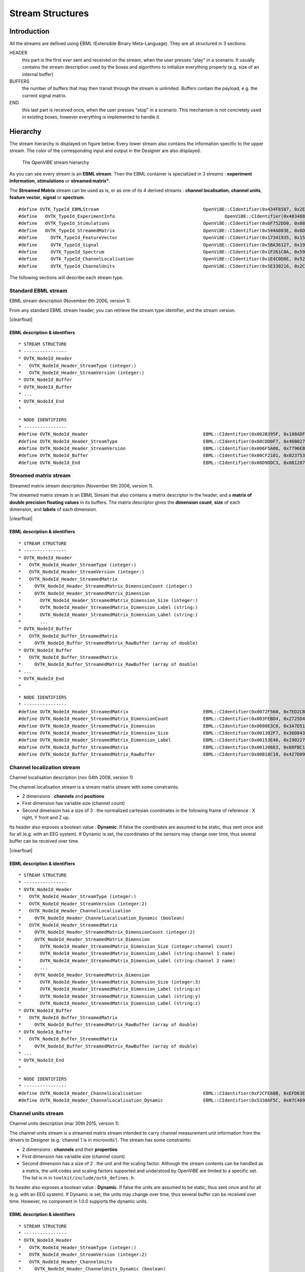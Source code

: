 .. |clearfloat|  raw:: html

    <div style="clear:both"></div>

Stream Structures
=================

Introduction
------------

All the streams are defined using EBML (Extensible Binary Meta-Language). They are all structured in 3 sections:

HEADER
  this part is the first ever sent and received on the stream, when the user presses "play" in a scenario. It usually contains the stream description used by the boxes and algorithms to initialize everything properly (e.g. size of an internal buffer)

BUFFERS
  the number of buffers that may then transit through the stream is unlimited. Buffers contain the payload, e.g. the current signal matrix.

END
  this last part is received once, when the user presses "stop" in a scenario. This mechanism is not concretely used in existing boxes, however everything is implemented to handle it.

Hierarchy
---------

The stream hierarchy is displayed on figure below. Every lower stream also
contains the information specific to the upper stream. The color of the
corresponding input and output in the Designer are also displayed.

.. figure:: images/streams.png
   :alt: The OpenViBE stream hierarchy

   The OpenViBE stream hierarchy

As you can see every stream is an **EBML stream**. Then the EBML container is
specialized in 3 streams : **experiment information**, **stimulations** or
**streamed matrix***.

The **Streamed Matrix** stream can be used as is, or as one of its 4 derived
streams : **channel localisation**, **channel units**, **feature vector**,
**signal** or **spectrum**.

::

   #define OVTK_TypeId_EBMLStream                              		OpenViBE::CIdentifier(0x434F6587, 0x2EFD2B7E)
   #define   OVTK_TypeId_ExperimentInfo                 			OpenViBE::CIdentifier(0x403488E7, 0x565D70B6)
   #define   OVTK_TypeId_Stimulations                          		OpenViBE::CIdentifier(0x6F752DD0, 0x082A321E)
   #define   OVTK_TypeId_StreamedMatrix                        		OpenViBE::CIdentifier(0x544A003E, 0x6DCBA5F6)
   #define     OVTK_TypeId_FeatureVector                       		OpenViBE::CIdentifier(0x17341935, 0x152FF448)
   #define     OVTK_TypeId_Signal                              		OpenViBE::CIdentifier(0x5BA36127, 0x195FEAE1)
   #define     OVTK_TypeId_Spectrum                            		OpenViBE::CIdentifier(0x1F261C0A, 0x593BF6BD)
   #define     OVTK_TypeId_ChannelLocalisation                 		OpenViBE::CIdentifier(0x1E4C0D6E, 0x5204EEB2)
   #define     OVTK_TypeId_ChannelUnits                        		OpenViBE::CIdentifier(0x5E330216, 0x2C09724C)


The following sections will describe each stream type.

.. _Doc_Streams_EBML:

Standard EBML stream
~~~~~~~~~~~~~~~~~~~~

.. image:: images/ebml-stream-card.png
   :align: left

EBML stream description (November 6th 2006, version 1).

From any standard EBML stream header, you can retrieve the stream type identifier, and the stream version.

|clearfloat|

EBML description & identifiers
^^^^^^^^^^^^^^^^^^^^^^^^^^^^^^

::

   * STREAM STRUCTURE
   * ----------------
   * OVTK_NodeId_Header
   *   OVTK_NodeId_Header_StreamType (integer:)
   *   OVTK_NodeId_Header_StreamVersion (integer:)
   * OVTK_NodeId_Buffer
   * OVTK_NodeId_Buffer
   * ...
   * OVTK_NodeId_End
   *

::

   * NODE IDENTIFIERS
   * ----------------
   #define OVTK_NodeId_Header                                           EBML::CIdentifier(0x002B395F, 0x108ADFAE)
   #define OVTK_NodeId_Header_StreamType                                EBML::CIdentifier(0x00CDD0F7, 0x46B0278D)
   #define OVTK_NodeId_Header_StreamVersion                             EBML::CIdentifier(0x006F5A08, 0x7796EBC5)
   #define OVTK_NodeId_Buffer                                           EBML::CIdentifier(0x00CF2101, 0x02375310)
   #define OVTK_NodeId_End                                              EBML::CIdentifier(0x00D9DDC3, 0x0B12873A)

.. _Doc_Streams_StreamedMatrix:

Streamed matrix stream
~~~~~~~~~~~~~~~~~~~~~~

.. image:: images/sm-stream-card.png
   :align: left

Streamed matrix stream description (November 6th 2006, version 1).

The streamed matrix stream is an EBML Stream that also contains a matrix
descriptor in the header, and a **matrix of double precision floating values**
in its buffers. The matrix descriptor gives the **dimension count**, **size**
of each dimension, and **labels** of each dimension.

|clearfloat|

EBML description & identifiers
^^^^^^^^^^^^^^^^^^^^^^^^^^^^^^

::

   * STREAM STRUCTURE
   * ----------------
   * OVTK_NodeId_Header
   *   OVTK_NodeId_Header_StreamType (integer:)
   *   OVTK_NodeId_Header_StreamVersion (integer:)
   *   OVTK_NodeId_Header_StreamedMatrix
   *     OVTK_NodeId_Header_StreamedMatrix_DimensionCount (integer:)
   *     OVTK_NodeId_Header_StreamedMatrix_Dimension
   *       OVTK_NodeId_Header_StreamedMatrix_Dimension_Size (integer:)
   *       OVTK_NodeId_Header_StreamedMatrix_Dimension_Label (string:)
   *       OVTK_NodeId_Header_StreamedMatrix_Dimension_Label (string:)
   *       ...
   * OVTK_NodeId_Buffer
   *   OVTK_NodeId_Buffer_StreamedMatrix
   *     OVTK_NodeId_Buffer_StreamedMatrix_RawBuffer (array of double)
   * OVTK_NodeId_Buffer
   *   OVTK_NodeId_Buffer_StreamedMatrix
   *     OVTK_NodeId_Buffer_StreamedMatrix_RawBuffer (array of double)
   * ...
   * OVTK_NodeId_End
   *

::

   * NODE IDENTIFIERS
   * ----------------
   #define OVTK_NodeId_Header_StreamedMatrix                            EBML::CIdentifier(0x0072F560, 0x7ED2CBED)
   #define OVTK_NodeId_Header_StreamedMatrix_DimensionCount             EBML::CIdentifier(0x003FEBD4, 0x2725D428)
   #define OVTK_NodeId_Header_StreamedMatrix_Dimension                  EBML::CIdentifier(0x0000E3C0, 0x3A7D5141)
   #define OVTK_NodeId_Header_StreamedMatrix_Dimension_Size             EBML::CIdentifier(0x001302F7, 0x36D8438A)
   #define OVTK_NodeId_Header_StreamedMatrix_Dimension_Label            EBML::CIdentifier(0x00153E40, 0x190227E0)
   #define OVTK_NodeId_Buffer_StreamedMatrix                            EBML::CIdentifier(0x00120663, 0x08FBC165)
   #define OVTK_NodeId_Buffer_StreamedMatrix_RawBuffer                  EBML::CIdentifier(0x00B18C10, 0x427D098C)

.. _Doc_Streams_ChannelLocalization:

Channel localization stream
~~~~~~~~~~~~~~~~~~~~~~~~~~~


.. image:: images/chanloc-stream-card.png
   :align: left


Channel localisation description (nov 04th 2008, version 1)

The channel localisation stream is a stream matrix stream with some
constraints:

- 2 dimensions : **channels** and **positions**

- First dimension has variable size (channel count)

- Second dimension has a size of 3 : the normalized cartesian coordinates in
  the following frame of reference : X right, Y front and Z up.

Its header also exposes a boolean value : **Dynamic**. If false the coordinates
are assumed to be static, thus sent once and for all (e.g. with an EEG system).
If Dynamic is set, the coordinates of the sensors may change over time, thus
several buffer can be received over time.

|clearfloat|

EBML description & identifiers
^^^^^^^^^^^^^^^^^^^^^^^^^^^^^^

::

   * STREAM STRUCTURE
   * ----------------
   * OVTK_NodeId_Header
   *   OVTK_NodeId_Header_StreamType (integer:)
   *   OVTK_NodeId_Header_StreamVersion (integer:2)
   *   OVTK_NodeId_Header_ChannelLocalisation
   *     OVTK_NodeId_Header_ChannelLocalisation_Dynamic (boolean)
   *   OVTK_NodeId_Header_StreamedMatrix
   *     OVTK_NodeId_Header_StreamedMatrix_DimensionCount (integer:2)
   *     OVTK_NodeId_Header_StreamedMatrix_Dimension
   *       OVTK_NodeId_Header_StreamedMatrix_Dimension_Size (integer:channel count)
   *       OVTK_NodeId_Header_StreamedMatrix_Dimension_Label (string:channel 1 name)
   *       OVTK_NodeId_Header_StreamedMatrix_Dimension_Label (string:channel 2 name)
   *       ...
   *     OVTK_NodeId_Header_StreamedMatrix_Dimension
   *       OVTK_NodeId_Header_StreamedMatrix_Dimension_Size (integer:3)
   *       OVTK_NodeId_Header_StreamedMatrix_Dimension_Label (string:x)
   *       OVTK_NodeId_Header_StreamedMatrix_Dimension_Label (string:y)
   *       OVTK_NodeId_Header_StreamedMatrix_Dimension_Label (string:z)
   * OVTK_NodeId_Buffer
   *   OVTK_NodeId_Buffer_StreamedMatrix
   *     OVTK_NodeId_Buffer_StreamedMatrix_RawBuffer (array of double)
   * OVTK_NodeId_Buffer
   *   OVTK_NodeId_Buffer_StreamedMatrix
   *     OVTK_NodeId_Buffer_StreamedMatrix_RawBuffer (array of double)
   * ...
   * OVTK_NodeId_End
   *

::

   * NODE IDENTIFIERS
   * ----------------
   #define OVTK_NodeId_Header_ChannelLocalisation                       EBML::CIdentifier(0xF2CFE60B, 0xEFD63E3B)
   #define OVTK_NodeId_Header_ChannelLocalisation_Dynamic               EBML::CIdentifier(0x5338AF5C, 0x07C469C3)

.. _Doc_Streams_ChannelUnits:

Channel units stream
~~~~~~~~~~~~~~~~~~~~

Channel units description (mar 30th 2015, version 1).

The channel units stream is a streamed matrix stream intended to carry channel
measurement unit information from the drivers to Designer (e.g. ‘channel 1 is
in microvolts’). The stream has some constraints:

- 2 dimensions : **channels** and their **properties**

- First dimension has variable size (channel count)

- Second dimension has a size of 2 : the unit and the scaling factor.  Although
  the stream contents can be handled as a matrix, the unit codes and scaling
  factors supported and understood by OpenViBE are limited to a specific set.
  The list is in in ``toolkit/include/ovtk_defines.h``.

Its header also exposes a boolean value : **Dynamic**. If false the units are assumed to be static, thus sent once and for all (e.g. with an EEG system). If Dynamic is set, the units may change over time, thus several buffer can be received over time. However, no component in 1.0.0 supports the dynamic units.

EBML description & identifiers
^^^^^^^^^^^^^^^^^^^^^^^^^^^^^^

::

   * STREAM STRUCTURE
   * ----------------
   * OVTK_NodeId_Header
   *   OVTK_NodeId_Header_StreamType (integer:)
   *   OVTK_NodeId_Header_StreamVersion (integer:2)
   *   OVTK_NodeId_Header_ChannelUnits
   *     OVTK_NodeId_Header_ChannelUnits_Dynamic (boolean)
   *   OVTK_NodeId_Header_StreamedMatrix
   *     OVTK_NodeId_Header_StreamedMatrix_DimensionCount (integer:2)
   *     OVTK_NodeId_Header_StreamedMatrix_Dimension
   *       OVTK_NodeId_Header_StreamedMatrix_Dimension_Size (integer:channel count)
   *       OVTK_NodeId_Header_StreamedMatrix_Dimension_Label (string:channel 1 name)
   *       OVTK_NodeId_Header_StreamedMatrix_Dimension_Label (string:channel 2 name)
   *       ...
   *     OVTK_NodeId_Header_StreamedMatrix_Dimension
   *       OVTK_NodeId_Header_StreamedMatrix_Dimension_Size (integer:2)
   *       OVTK_NodeId_Header_StreamedMatrix_Dimension_Label (string:unit)
   *       OVTK_NodeId_Header_StreamedMatrix_Dimension_Label (string:factor)
   * OVTK_NodeId_Buffer
   *   OVTK_NodeId_Buffer_StreamedMatrix
   *     OVTK_NodeId_Buffer_StreamedMatrix_RawBuffer (array of double)
   * OVTK_NodeId_Buffer
   *   OVTK_NodeId_Buffer_StreamedMatrix
   *     OVTK_NodeId_Buffer_StreamedMatrix_RawBuffer (array of double)
   * ...
   * OVTK_NodeId_End
   *

::

   * NODE IDENTIFIERS
   * ----------------
   #define OVTK_NodeId_Header                                           EBML::CIdentifier(0x002B395F, 0x108ADFAE)
   #define OVTK_NodeId_Header_StreamType                                EBML::CIdentifier(0x00CDD0F7, 0x46B0278D)
   #define OVTK_NodeId_Header_StreamVersion                             EBML::CIdentifier(0x006F5A08, 0x7796EBC5)
   #define OVTK_NodeId_Buffer                                           EBML::CIdentifier(0x00CF2101, 0x02375310)
   #define OVTK_NodeId_End                                              EBML::CIdentifier(0x00D9DDC3, 0x0B12873A)

.. _Doc_Streams_FeatureVector:

Feature vector stream
~~~~~~~~~~~~~~~~~~~~~


.. image:: images/fvec-stream-card.png
   :align: left

Feature vector stream description (may 24th 2007, version 1).

The feature vector stream is a stream matrix stream with some constraints:

- 1 dimension : the **features**

- Number of features may vary, but remains the same for one stream life time.


EBML description & identifiers
^^^^^^^^^^^^^^^^^^^^^^^^^^^^^^

::

   * STREAM STRUCTURE
   * ----------------
   * OVTK_NodeId_Header
   *   OVTK_NodeId_Header_StreamType (integer:)
   *   OVTK_NodeId_Header_StreamVersion (integer:)
   *   OVTK_NodeId_Header_StreamedMatrix
   *     OVTK_NodeId_Header_StreamedMatrix_DimensionCount (integer:1)
   *     OVTK_NodeId_Header_StreamedMatrix_Dimension
   *       OVTK_NodeId_Header_StreamedMatrix_Dimension_Size (integer:feature count)
   *       OVTK_NodeId_Header_StreamedMatrix_Dimension_Label (string:feature 1 name)
   *       OVTK_NodeId_Header_StreamedMatrix_Dimension_Label (string:feature 2 name)
   *       ...
   * OVTK_NodeId_Buffer
   *   OVTK_NodeId_Buffer_StreamedMatrix
   *     OVTK_NodeId_Buffer_StreamedMatrix_RawBuffer (array of double)
   * OVTK_NodeId_Buffer
   *   OVTK_NodeId_Buffer_StreamedMatrix
   *     OVTK_NodeId_Buffer_StreamedMatrix_RawBuffer (array of double)
   * ...
   * OVTK_NodeId_End
   *
   
.. _Doc_Streams_Spectrum:

Spectrum stream
~~~~~~~~~~~~~~~

.. image:: images/spec-stream-card.png
   :align: left

Spectrum stream description (jan. 2017, version 2).

The spectrum stream is a stream matrix stream with some constraints:

- 2 dimensions : **channels** and **number of frequency values**
- First dimension has variable size (channel count)
- Second dimension has variable size (number of frequency values)

Its header also expose the sampling rate of the signal and the list of frequency values used.

|clearfloat|


EBML description & identifiers
^^^^^^^^^^^^^^^^^^^^^^^^^^^^^^

::

   * STREAM STRUCTURE
   * ----------------
   * OVTK_NodeId_Header
   *   OVTK_NodeId_Header_StreamType (integer:)
   *   OVTK_NodeId_Header_StreamVersion (integer:)
   *   OVTK_NodeId_Header_StreamedMatrix
   *     OVTK_NodeId_Header_StreamedMatrix_DimensionCount (integer:2)
   *     OVTK_NodeId_Header_StreamedMatrix_Dimension
   *       OVTK_NodeId_Header_StreamedMatrix_Dimension_Size (integer:channel count)
   *       OVTK_NodeId_Header_StreamedMatrix_Dimension_Label (string:channel 1 name)
   *       OVTK_NodeId_Header_StreamedMatrix_Dimension_Label (string:channel 2 name)
   *       ...
   *     OVTK_NodeId_Header_StreamedMatrix_Dimension
   *       OVTK_NodeId_Header_StreamedMatrix_Dimension_Size (integer:number of frequency band)
   *       OVTK_NodeId_Header_StreamedMatrix_Dimension_Label (string:frequency band 1 name)
   *       OVTK_NodeId_Header_StreamedMatrix_Dimension_Label (string:frequency band 2 name)
   *       ...
   *   OVTK_NodeId_Header_Spectrum
   *     OVTK_NodeId_Header_Spectrum_Sampling
   *     OVTK_NodeId_Header_Spectrum_FrequencyAbscissa (double)
   *     OVTK_NodeId_Header_Spectrum_FrequencyAbscissa (double)
   *     OVTK_NodeId_Header_Spectrum_FrequencyAbscissa (double)
   *      ...
   * OVTK_NodeId_Buffer
   *   OVTK_NodeId_Buffer_StreamedMatrix
   *     OVTK_NodeId_Buffer_StreamedMatrix_RawBuffer (array of double)
   * OVTK_NodeId_Buffer
   *   OVTK_NodeId_Buffer_StreamedMatrix
   *     OVTK_NodeId_Buffer_StreamedMatrix_RawBuffer (array of double)
   * ...
   * OVTK_NodeId_End
   *

::

   * NODE IDENTIFIERS
    * ----------------
   #define OVTK_NodeId_Header_Spectrum                                     EBML::CIdentifier(0x00CCFA4B, 0x14F37D4D)
   #define OVTK_NodeId_Header_Spectrum_FrequencyBand_Deprecated            EBML::CIdentifier(0x0010983C, 0x21F8BDE5)
   #define OVTK_NodeId_Header_Spectrum_FrequencyBand_Start_Deprecated      EBML::CIdentifier(0x00AA5654, 0x2403A2CB)
   #define OVTK_NodeId_Header_Spectrum_FrequencyBand_Stop_Deprecated       EBML::CIdentifier(0x00A44C82, 0x05BE50D5)
   #define OVTK_NodeId_Header_Spectrum_FrequencyAbscissa                   EBML::CIdentifier(0x00D7287D, 0x622A2BF5)
   #define OVTK_NodeId_Header_Spectrum_Sampling                            EBML::CIdentifier(0x006876E9, 0x1DCB0CA1)

.. _Doc_Streams_Signal:

Signal stream
~~~~~~~~~~~~~


.. image:: images/signal-stream-card.png
   :align: left

Signal stream description (may 24th 2007, version 2).

The signal stream is a stream matrix stream with some constraints:

- 2 dimensions : **channels** and **samples**

- First dimension has variable size (channel count)

- Second dimension has a size corresponding to the **sample count per buffer**.

Its header also expose an integer value : the **Sampling Frequency**. Sampling
frequency and sample count per buffer depends on the data producer (file reader
or acquisition client).

|clearfloat|

EBML description & identifiers
^^^^^^^^^^^^^^^^^^^^^^^^^^^^^^

::

   * STREAM STRUCTURE
   * ----------------
   * OVTK_NodeId_Header
   *   OVTK_NodeId_Header_StreamType (integer:)
   *   OVTK_NodeId_Header_StreamVersion (integer:)
   *   OVTK_NodeId_Header_Signal
   *     OVTK_NodeId_Header_Signal_Sampling (integer)
   *   OVTK_NodeId_Header_StreamedMatrix
   *     OVTK_NodeId_Header_StreamedMatrix_DimensionCount (integer:2)
   *     OVTK_NodeId_Header_StreamedMatrix_Dimension
   *       OVTK_NodeId_Header_StreamedMatrix_Dimension_Size (integer:channel count)
   *       OVTK_NodeId_Header_StreamedMatrix_Dimension_Label (string:channel 1 name)
   *       OVTK_NodeId_Header_StreamedMatrix_Dimension_Label (string:channel 2 name)
   *       ...
   *     OVTK_NodeId_Header_StreamedMatrix_Dimension
   *       OVTK_NodeId_Header_StreamedMatrix_Dimension_Size (integer:number of samples per buffer)
   *       OVTK_NodeId_Header_StreamedMatrix_Dimension_Label (string)
   *       OVTK_NodeId_Header_StreamedMatrix_Dimension_Label (string)
   *       ...
   * OVTK_NodeId_Buffer
   *   OVTK_NodeId_Buffer_StreamedMatrix
   *     OVTK_NodeId_Buffer_StreamedMatrix_RawBuffer (array of double)
   * OVTK_NodeId_Buffer
   *   OVTK_NodeId_Buffer_StreamedMatrix
   *     OVTK_NodeId_Buffer_StreamedMatrix_RawBuffer (array of double)
   * ...
   * OVTK_NodeId_End
   *
   
::

   * NODE IDENTIFIERS
   * ----------------
   #define OVTK_NodeId_Header_Signal                                EBML::CIdentifier(0x007855DE, 0x3748D375)
   #define OVTK_NodeId_Header_Signal_Sampling                       EBML::CIdentifier(0x00141C43, 0x0C37006B)

.. _Doc_Streams_Stimulation:

Stimulation stream
~~~~~~~~~~~~~~~~~~

.. image:: images/stim-stream-card.png
   :align: left


Stimulation stream description (may 24th 2007, version 3).

The stimulation stream is an EBML stream which buffers contains stimulation
sets. Each stimulation has 3 attributes:

- **Stimulation Date**: a 64bit unsigned integer in 32:32 precision (first 32
  bits for the seconds, last 32 bits for the divisions)

- **Stimulation Identifier** as listed in the documentation page.

- **Stimulation Duration**: same encoding as stimulation date. In practice, the
  duration is never used by boxes, thus the value is most of the time 0.

|clearfloat|


EBML description & identifiers
^^^^^^^^^^^^^^^^^^^^^^^^^^^^^^

::

   * STREAM STRUCTURE
   * ----------------
   * OVTK_NodeId_Header
   *   OVTK_NodeId_Header_StreamType (integer:)
   *   OVTK_NodeId_Header_StreamVersion (integer:)
   * OVTK_NodeId_Buffer
   *   OVTK_NodeId_Buffer_Stimulation
   *     OVTK_NodeId_Buffer_Stimulation_NumberOfStimulations (integer)
   *     OVTK_NodeId_Buffer_Stimulation_Stimulation
   *       OVTK_NodeId_Buffer_Stimulation_Stimulation_ID (integer)
   *       OVTK_NodeId_Buffer_Stimulation_Stimulation_Date (integer)
   *       OVTK_NodeId_Buffer_Stimulation_Stimulation_Duration (integer)
   *     OVTK_NodeId_Stimulation_Stimulation
   *     ...
   * OVTK_NodeId_Buffer
   * OVTK_NodeId_Buffer
   * ...
   * OVTK_NodeId_End
   *
   
::

   * NODE IDENTIFIERS
   * ----------------
   #define OVTK_NodeId_Buffer_Stimulation                               EBML::CIdentifier(0x006DEABE, 0x7FC05A20)
   #define OVTK_NodeId_Buffer_Stimulation_NumberOfStimulations          EBML::CIdentifier(0x00BB790B, 0x2B8574D8)
   #define OVTK_NodeId_Buffer_Stimulation_Stimulation                   EBML::CIdentifier(0x0016EAC6, 0x29FBCAA1)
   #define OVTK_NodeId_Buffer_Stimulation_Stimulation_ID                EBML::CIdentifier(0x006FA5DB, 0x4BAC31E9)
   #define OVTK_NodeId_Buffer_Stimulation_Stimulation_Date              EBML::CIdentifier(0x00B866D8, 0x14DA5374)
   #define OVTK_NodeId_Buffer_Stimulation_Stimulation_Duration          EBML::CIdentifier(0x14EE055F, 0x87FBCC9C)

.. _Doc_Streams_ExperimentInfo:

Experimentation information stream
~~~~~~~~~~~~~~~~~~~~~~~~~~~~~~~~~~

.. image:: images/xp-stream-card.png
   :align: left

Experimentation information stream description (november 6th 2006, version 1).

The experiment information stream is an EBML stream that provides in its header
some information about the experiment being conducted. These information are
entered for example in the acquisition server, when configuring the driver
before starting the acquisition. You can find:

- **Experiment description**: identifier and date.

- **Subject description**: identifier, name, age and gender.

- **Context**: laboratory identifier and name, technician identifier and name.

|clearfloat|

EBML description & identifiers
^^^^^^^^^^^^^^^^^^^^^^^^^^^^^^

::

   * STREAM STRUCTURE
   * ----------------
   * OVTK_NodeId_Header
   *   OVTK_NodeId_Header_StreamType (integer:)
   *   OVTK_NodeId_Header_StreamVersion (integer:)
   *   OVTK_NodeId_Header_ExperimentInfo
   *     OVTK_NodeId_Header_ExperimentInfo_Experiment
   *       OVTK_NodeId_Header_ExperimentInfo_Experiment_ID (integer)
   *       OVTK_NodeId_Header_ExperimentInfo_Experiment_Date (date)
   *     OVTK_NodeId_Header_ExperimentInfo_Subject
   *       OVTK_NodeId_Header_ExperimentInfo_Subject_ID (integer)
   *       OVTK_NodeId_Header_ExperimentInfo_Subject_Name (string)
   *       OVTK_NodeId_Header_ExperimentInfo_Subject_Age (integer)
   *       OVTK_NodeId_Header_ExperimentInfo_Subject_Gender (integer)
   *     OVTK_NodeId_Header_ExperimentInfo_Context
   *       OVTK_NodeId_Header_ExperimentInfo_Context_LaboratoryID (integer)
   *       OVTK_NodeId_Header_ExperimentInfo_Context_LaboratoryName (string)
   *       OVTK_NodeId_Header_ExperimentInfo_Context_TechnicianID (integer)
   *       OVTK_NodeId_Header_ExperimentInfo_Context_TechnicianName (string)
   * OVTK_NodeId_End
   *

::

   * NODE IDENTIFIERS
    * ----------------
    #define OVTK_NodeId_Header_ExperimentInfo                               EBML::CIdentifier(0x00746BA0, 0x115AE04D)
    #define OVTK_NodeId_Header_ExperimentInfo_Experiment                    EBML::CIdentifier(0x0011D6B7, 0x48F1AA39)
    #define OVTK_NodeId_Header_ExperimentInfo_Experiment_ID                 EBML::CIdentifier(0x006ACD74, 0x1C960C26)
    #define OVTK_NodeId_Header_ExperimentInfo_Experiment_Date               EBML::CIdentifier(0x002F8FB7, 0x6DA7552D)
    #define OVTK_NodeId_Header_ExperimentInfo_Subject                       EBML::CIdentifier(0x003EC620, 0x333E0A94)
    #define OVTK_NodeId_Header_ExperimentInfo_Subject_ID                    EBML::CIdentifier(0x00D62974, 0x473D4AA5)
    #define OVTK_NodeId_Header_ExperimentInfo_Subject_Name                  EBML::CIdentifier(0x0041FD0A, 0x6BCD9A99)
    #define OVTK_NodeId_Header_ExperimentInfo_Subject_Age                   EBML::CIdentifier(0x00DF7DD9, 0x33336C51)
    /* for retro compat */
    #define OVTK_NodeId_Header_ExperimentInfo_Subject_Sex                   EBML::CIdentifier(0x0069BB84, 0x3FC8E149)
    #define OVTK_NodeId_Header_ExperimentInfo_Subject_Gender                EBML::CIdentifier(0x0069BB84, 0x3FC8E149)
    #define OVTK_NodeId_Header_ExperimentInfo_Context                       EBML::CIdentifier(0x0018C291, 0x7985DFDD)
    #define OVTK_NodeId_Header_ExperimentInfo_Context_LaboratoryID          EBML::CIdentifier(0x003F11B9, 0x26D76D9C)
    #define OVTK_NodeId_Header_ExperimentInfo_Context_LaboratoryName        EBML::CIdentifier(0x00EB1F23, 0x51C23B83)
    #define OVTK_NodeId_Header_ExperimentInfo_Context_TechnicianID          EBML::CIdentifier(0x00874A7F, 0x60DC34C2)
    #define OVTK_NodeId_Header_ExperimentInfo_Context_TechnicianName        EBML::CIdentifier(0x00C8C393, 0x31CE5B3E)

Acquisition stream
~~~~~~~~~~~~~~~~~~

.. image:: images/acquisition-stream-small.png
   :align: left

Acquisition stream description (nov 2014, version 3). This is a multiplexed
stream.

The acquisition stream encapsulates 5 streams : experiment information, channel
localisation, channel units, signal and stimulation.

This stream is produced by the Acquisition Server and is sent to every client
connected via tcp/ip network connection. The stream is received by the
Acquisition Client box, that separates each streams and makes them available on
5 corresponding outputs.

|clearfloat|

EBML description & identifiers
^^^^^^^^^^^^^^^^^^^^^^^^^^^^^^

::

   * STREAM STRUCTURE
   * ----------------
   * OVTK_NodeId_Header
   *   OVTK_NodeId_Acquisition_Header_ExperimentInfo
   *     ... some experiment information stream header
   *   OVTK_NodeId_Acquisition_Header_Signal
   *     ... some signal stream header
   *   OVTK_NodeId_Acquisition_Header_Stimulation
   *     ... some stimulation stream header
   *   OVTK_NodeId_Acquisition_Header_ChannelLocalisation
   *     ... some channel localisation stream header
   *   OVTK_NodeId_Acquisition_Header_ChannelUnits
   *     ... some channel units stream header
   * OVTK_NodeId_Buffer
   *   OVTK_NodeId_Acquisition_Buffer_ExperimentInfo
   *     ... some experiment information stream buffer
   *   OVTK_NodeId_Acquisition_Buffer_Signal
   *     ... some signal stream buffer
   *   OVTK_NodeId_Acquisition_Buffer_Stimulation
   *     ... some stimulation stream buffer
   *   OVTK_NodeId_Acquisition_Buffer_ChannelLocalisation
   *     ... some channel localisation stream buffer
   *   OVTK_NodeId_Acquisition_Buffer_ChannelUnits
   *     ... some channel units stream buffer
   * OVTK_NodeId_Buffer
   * OVTK_NodeId_Buffer
   * ...
   *
